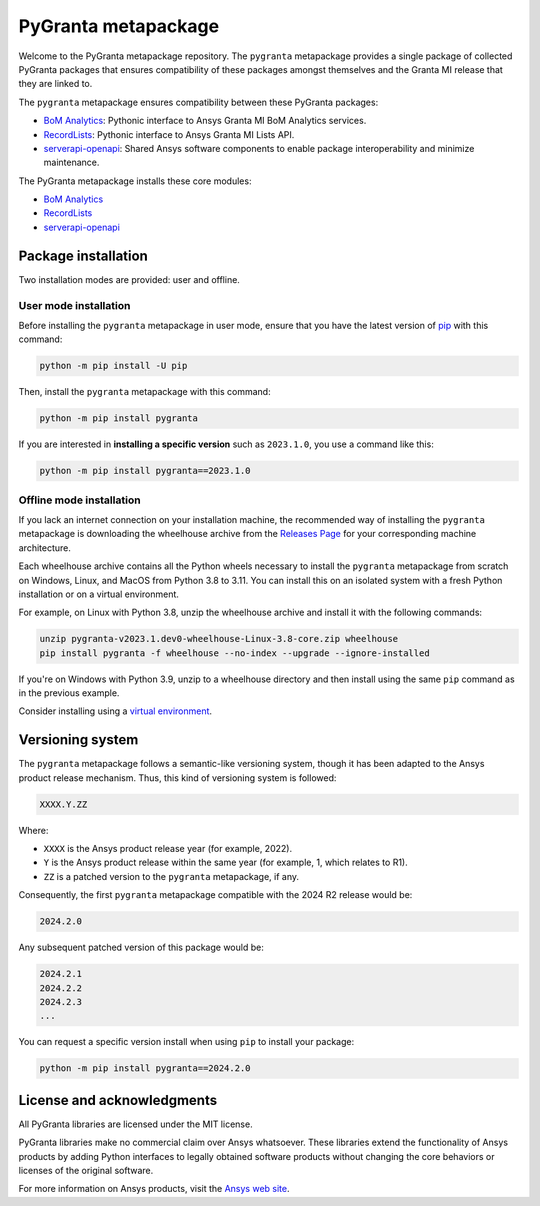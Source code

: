 PyGranta metapackage
===================
|pyansys| |python| |pypi| |GH-CI| |MIT| |black| |pre-commit|

.. |pyansys| image:: https://img.shields.io/badge/Py-Ansys-ffc107.svg?logo=data:image/png;base64,iVBORw0KGgoAAAANSUhEUgAAABAAAAAQCAIAAACQkWg2AAABDklEQVQ4jWNgoDfg5mD8vE7q/3bpVyskbW0sMRUwofHD7Dh5OBkZGBgW7/3W2tZpa2tLQEOyOzeEsfumlK2tbVpaGj4N6jIs1lpsDAwMJ278sveMY2BgCA0NFRISwqkhyQ1q/Nyd3zg4OBgYGNjZ2ePi4rB5loGBhZnhxTLJ/9ulv26Q4uVk1NXV/f///////69du4Zdg78lx//t0v+3S88rFISInD59GqIH2esIJ8G9O2/XVwhjzpw5EAam1xkkBJn/bJX+v1365hxxuCAfH9+3b9/+////48cPuNehNsS7cDEzMTAwMMzb+Q2u4dOnT2vWrMHu9ZtzxP9vl/69RVpCkBlZ3N7enoDXBwEAAA+YYitOilMVAAAAAElFTkSuQmCC
   :target: https://docs.pyansys.com/
   :alt: PyAnsys

.. |python| image:: https://img.shields.io/pypi/pyversions/pygranta?logo=pypi
   :target: https://pypi.org/project/pygranta/
   :alt: Python

.. |pypi| image:: https://img.shields.io/pypi/v/pygranta.svg?logo=python&logoColor=white
   :target: https://pypi.org/project/pygranta/
   :alt: PyPI

.. |GH-CI| image:: https://github.com/ansys/pygranta/actions/workflows/ci-build.yml/badge.svg
   :target: https://github.com/ansys/pygranta/actions/workflows/ci-build.yml
   :alt: GH-CI

.. |MIT| image:: https://img.shields.io/badge/License-MIT-yellow.svg
   :target: https://opensource.org/licenses/MIT
   :alt: MIT

.. |black| image:: https://img.shields.io/badge/code%20style-black-000000.svg?style=flat
   :target: https://github.com/psf/black
   :alt: Black

.. |pre-commit| image:: https://results.pre-commit.ci/badge/github/pyansys/pygranta/main.svg
   :target: https://results.pre-commit.ci/latest/github/pyansys/pygranta/main
   :alt: pre-commit.ci status

Welcome to the PyGranta metapackage repository. The ``pygranta`` metapackage
provides a single package of collected PyGranta packages that ensures compatibility
of these packages amongst themselves and the Granta MI release that they are linked to.

The ``pygranta`` metapackage ensures compatibility between these PyGranta packages:

- `BoM Analytics <https://bomanalytics.grantami.docs.pyansys.com/>`_: Pythonic interface to Ansys Granta MI BoM Analytics services.
- `RecordLists <https://recordlists.grantami.docs.pyansys.com/>`_: Pythonic interface to Ansys Granta MI Lists API.
- `serverapi-openapi <https://shared.docs.pyansys.com/>`_: Shared Ansys software components to enable package interoperability and minimize maintenance.

The PyGranta metapackage installs these core modules:

- `BoM Analytics`_
- `RecordLists`_
- `serverapi-openapi`_

Package installation
--------------------

Two installation modes are provided: user and offline.

User mode installation
^^^^^^^^^^^^^^^^^^^^^^

Before installing the ``pygranta`` metapackage in user mode, ensure that you have
the latest version of `pip <https://pypi.org/project/pip/>`_ with this command:

.. code:: bash

    python -m pip install -U pip

Then, install the ``pygranta`` metapackage with this command:

.. code:: bash

   python -m pip install pygranta

If you are interested in **installing a specific version** such as ``2023.1.0``,
you use a command like this:

.. code:: bash

   python -m pip install pygranta==2023.1.0

Offline mode installation
^^^^^^^^^^^^^^^^^^^^^^^^^

If you lack an internet connection on your installation machine, the recommended way of installing
the ``pygranta`` metapackage is downloading the wheelhouse archive from the
`Releases Page <https://github.com/ansys/pygranta/releases>`_ for your corresponding machine architecture.

Each wheelhouse archive contains all the Python wheels necessary to install the ``pygranta`` metapackage from
scratch on Windows, Linux, and MacOS from Python 3.8 to 3.11. You can install this on an isolated system with
a fresh Python installation or on a virtual environment.

For example, on Linux with Python 3.8, unzip the wheelhouse archive and install it with the following
commands:

.. code:: bash

    unzip pygranta-v2023.1.dev0-wheelhouse-Linux-3.8-core.zip wheelhouse
    pip install pygranta -f wheelhouse --no-index --upgrade --ignore-installed

If you're on Windows with Python 3.9, unzip to a wheelhouse directory and then install using
the same ``pip`` command as in the previous example.

Consider installing using a `virtual environment <https://docs.python.org/3/library/venv.html>`_.

Versioning system
-----------------

The ``pygranta`` metapackage follows a semantic-like versioning system, though it has been adapted to the
Ansys product release mechanism. Thus, this kind of versioning system is followed:

.. code:: bash

   XXXX.Y.ZZ

Where:

- ``XXXX`` is the Ansys product release year (for example, 2022).
- ``Y`` is the Ansys product release within the same year (for example, 1, which relates to R1).
- ``ZZ`` is a patched version to the ``pygranta`` metapackage, if any.

Consequently, the first ``pygranta`` metapackage compatible with the 2024 R2 release would be:

.. code:: bash

   2024.2.0

Any subsequent patched version of this package would be:

.. code:: bash

   2024.2.1
   2024.2.2
   2024.2.3
   ...

You can request a specific version install when using ``pip`` to install
your package:

.. code:: bash

   python -m pip install pygranta==2024.2.0

License and acknowledgments
---------------------------
All PyGranta libraries are licensed under the MIT license.

PyGranta libraries make no commercial claim over Ansys whatsoever.
These libraries extend the functionality of Ansys products by
adding Python interfaces to legally obtained software products
without changing the core behaviors or licenses of the original
software.

For more information on Ansys products, visit the `Ansys web site <https://www.ansys.com/>`_.
